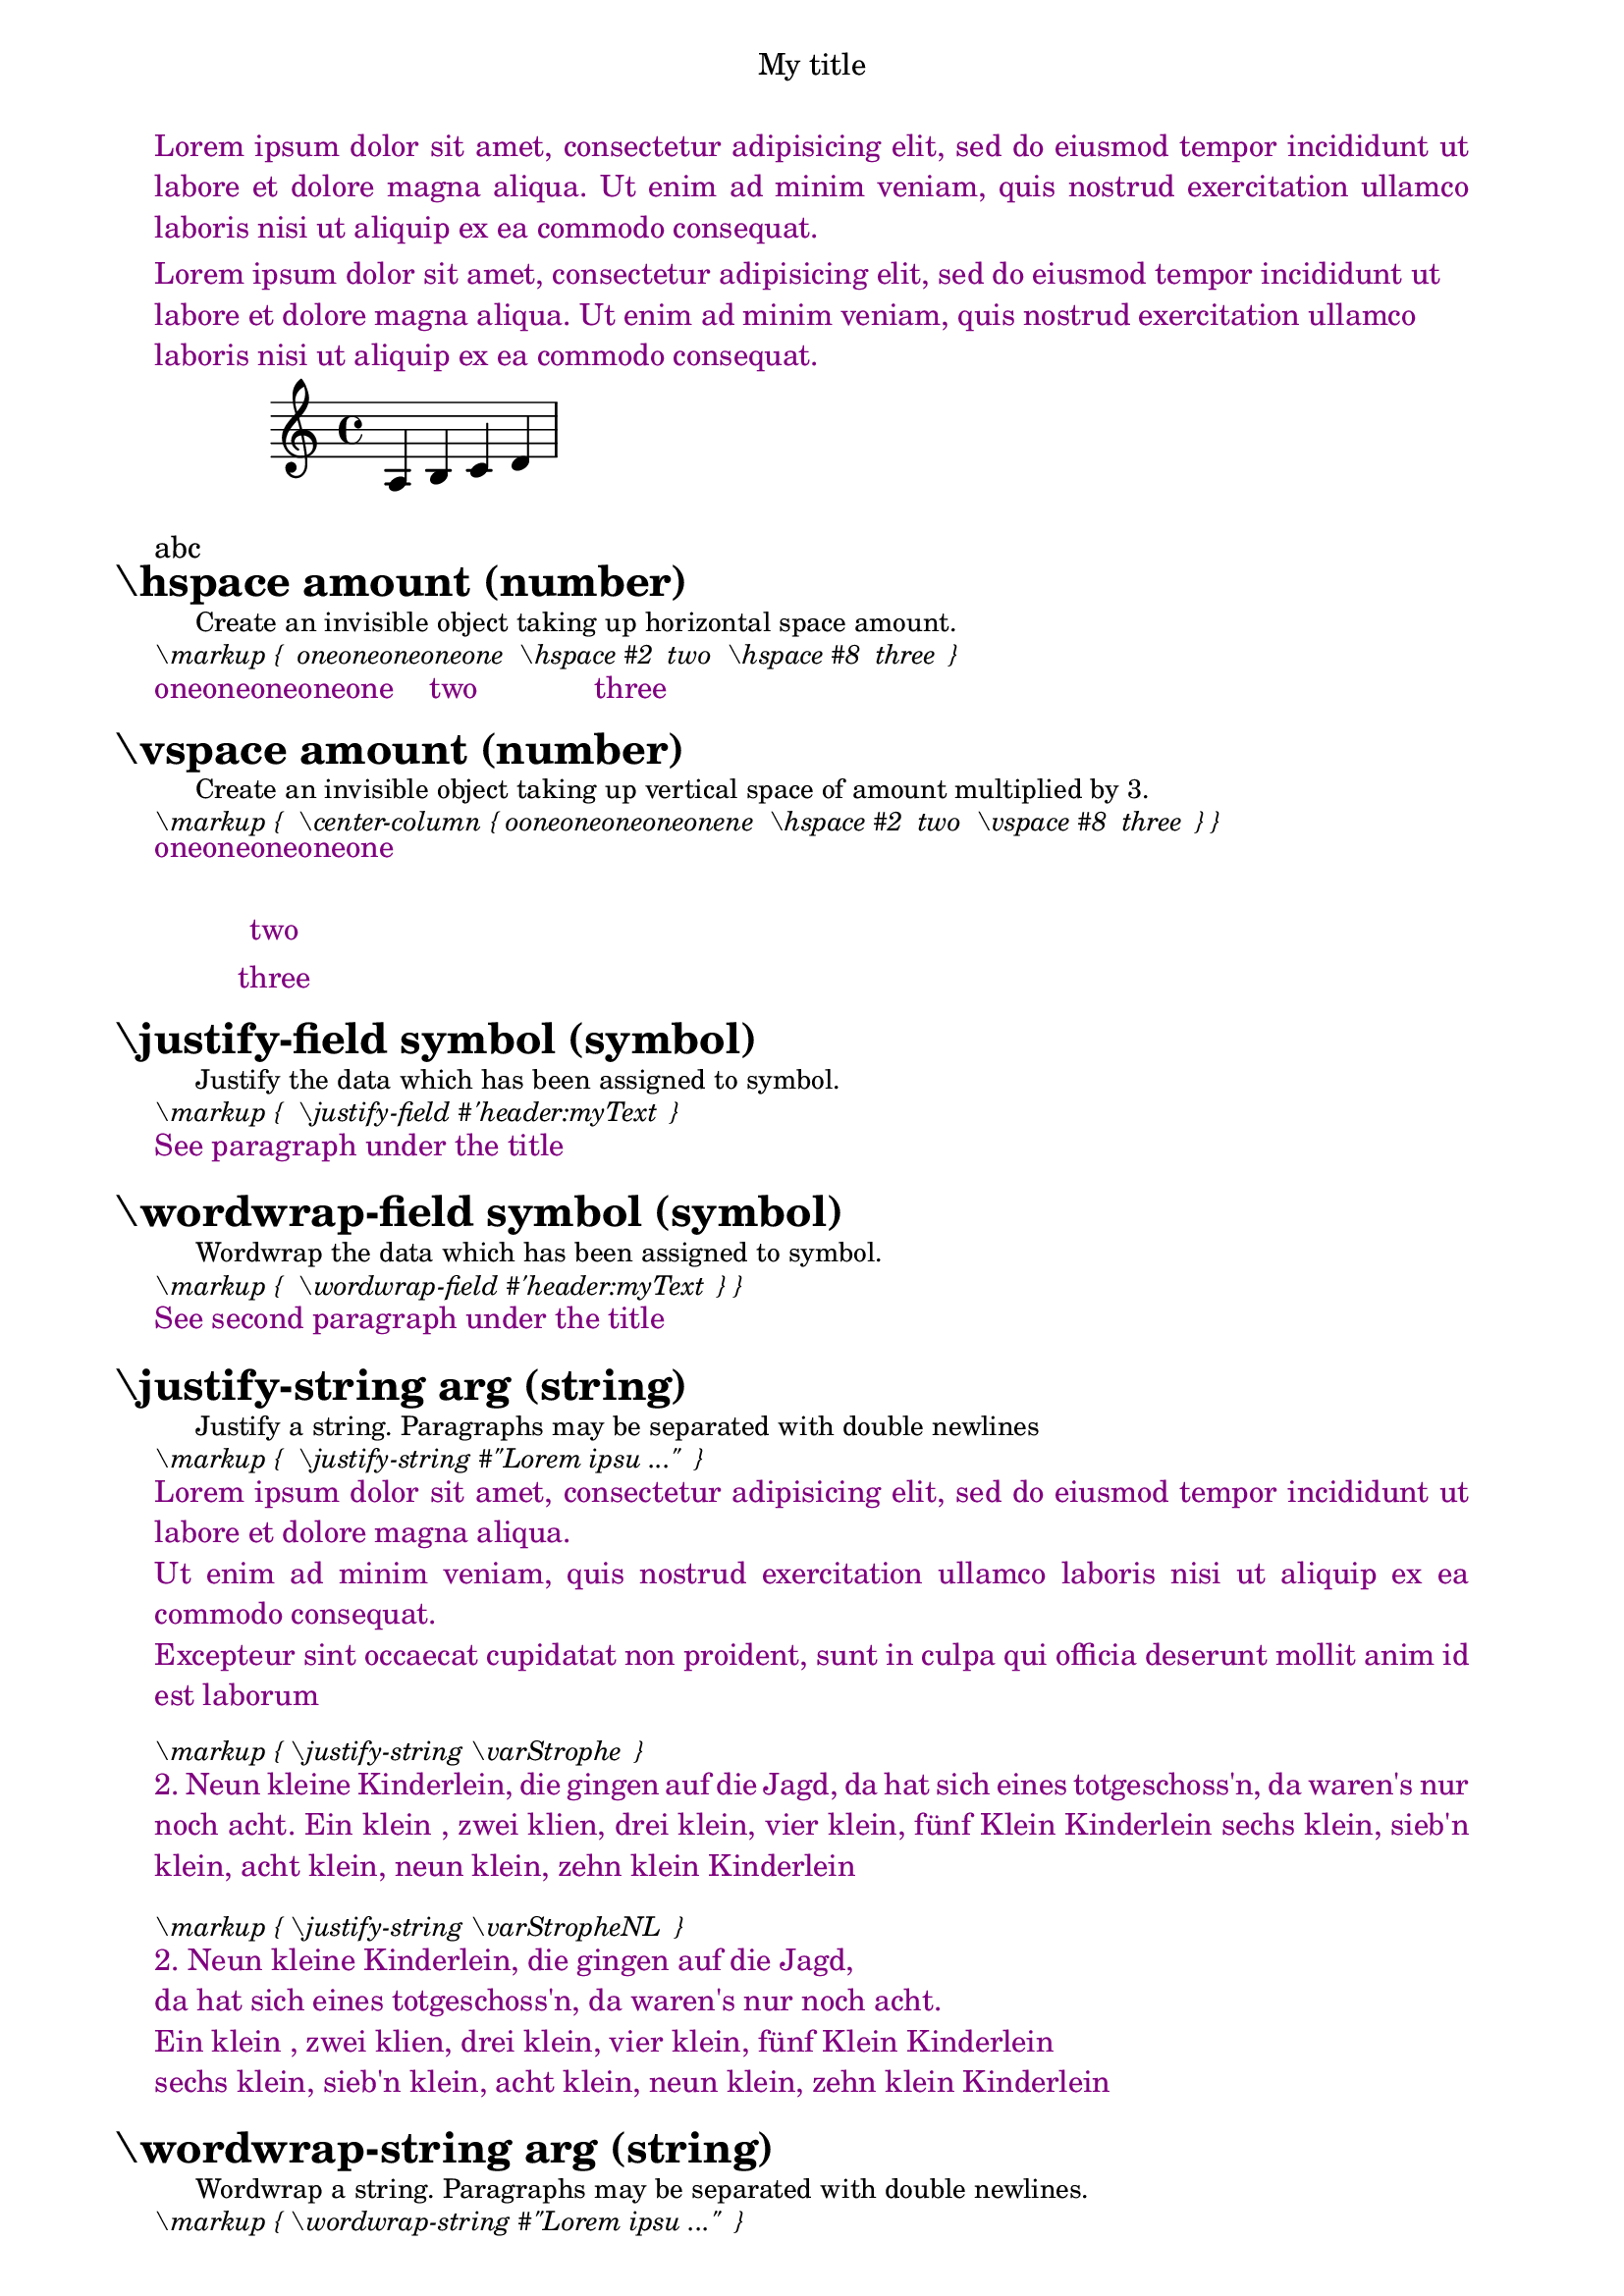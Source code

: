 \version "2.19.63"

soprano = { a b c' d' }
varTwentyTwo     = TwentyTwo
varTwentyTwo     = "TwentyTwo"
varTwentyTwo     = \markup TwentyTwo
varTwentyTwo     = \markup "TwentyTwo"
varMarkupArglist = \markup { Likabletheory Humphycangoroo Ovarallbook }
varStringsStrophe = \markup {
   "1. Zehn kleine Kinderlein, die schliefen in der Scheun, "
   "das eine ging im Heu verlorn, da waren's nur noch neun. "
   "Ein klein, zwei klien, drei klein, vier klein, fünf Klein Kinderlein"
   "sechs klein, sieb'n klein, acht klein, neun klein, zehn klein Kinderlein"
}

varStringStrophe = \markup {
    "2. Neun kleine Kinderlein, die gingen auf die Jagd,
    da hat sich eines totgeschoss'n, da waren's nur noch acht.
    Ein klein , zwei klien, drei klein, vier klein, fünf Klein Kinderlein
    sechs klein, sieb'n klein, acht klein, neun klein, zehn klein Kinderlein"
}

varStrophe = 
    "2. Neun kleine Kinderlein, die gingen auf die Jagd,
    da hat sich eines totgeschoss'n, da waren's nur noch acht.
    Ein klein , zwei klien, drei klein, vier klein, fünf Klein Kinderlein
    sechs klein, sieb'n klein, acht klein, neun klein, zehn klein Kinderlein"

varStropheNL = 
    "2. Neun kleine Kinderlein, die gingen auf die Jagd,\n
    da hat sich eines totgeschoss'n, da waren's nur noch acht.\n
    Ein klein , zwei klien, drei klein, vier klein, fünf Klein Kinderlein\n
    sechs klein, sieb'n klein, acht klein, neun klein, zehn klein Kinderlein"


\book {
   \header {
      title = "My title"
      myText = "Lorem ipsum dolor sit amet, consectetur adipisicing
                elit, sed do eiusmod tempor incididunt ut labore et dolore magna
                aliqua.  Ut enim ad minim veniam, quis nostrud exercitation ullamco
                laboris nisi ut aliquip ex ea commodo consequat."   
      myWext ="Lorem ipsum dolor sit amet, consectetur adipisicing
                elit, sed do eiusmod tempor incididunt ut labore et dolore magna
                aliqua.  Ut enim ad minim veniam, quis nostrud exercitation ullamco
                laboris nisi ut aliquip ex ea commodo consequat." 
   }
   \score {
      \new Staff {
         \new Voice \soprano
      }
      \layout {
      }
      \midi {
      }
   }
   \paper {
      left-margin = 20\mm
      right-margin = 20\mm
      bookTitleMarkup = \markup { \column {
                           \fill-line { \fromproperty #'header:title }
                           \null  \with-color #darkmagenta  \justify-field #'header:myText  
                           \null  \with-color #darkmagenta  \wordwrap-field #'header:myWext  
      } }      
   }


   \markup { \justify-string #"abc" }


%  \hspace %%%%%%%%%%%%%%%%%%%%%%%%%%%%%%%%%%%%%%%%%%%%%%%%%%%%%%%%%%%%%%%%%%%%%%%%%%%%%%%%%%%%%%%%%%%%%%%%%%%%%%%%%%%%
   \markup \fontsize #+3  \bold { \hspace#-3     "\hspace amount (number)" }
   \markup \fontsize #-1  { \hspace #3            Create an invisible object taking up horizontal space amount. }
   \markup \fontsize #-1 \italic {  \vspace #0.5 "\markup {  oneoneoneoneone  \hspace #2  two  \hspace #8  three  } " }
   \markup { \with-color #darkmagenta { oneoneoneoneone  \hspace #2  two  \hspace #8  three } } 
   \markup { \vspace #0.5 " " }


%  \vspace %%%%%%%%%%%%%%%%%%%%%%%%%%%%%%%%%%%%%%%%%%%%%%%%%%%%%%%%%%%%%%%%%%%%%%%%%%%%%%%%%%%%%%%%%%%%%%%%%%%%%%%%%%%%
   \markup \fontsize #+3  \bold { \hspace#-3     "\vspace amount (number)" }
   \markup \fontsize #-1  { \hspace #3            Create an invisible object taking up vertical space of amount multiplied by 3. }
   \markup \fontsize #-1 \italic {  \vspace #0.5 "\markup {  \center-column { ooneoneoneoneonene  \hspace #2  two  \vspace #8  three  } } " }
   \markup { \with-color #darkmagenta  \center-column { oneoneoneoneone  \hspace #1  two  \vspace #0.2  three  } }
   \markup { \vspace #0.5 " " }


%  \justify-field %%%%%%%%%%%%%%%%%%%%%%%%%%%%%%%%%%%%%%%%%%%%%%%%%%%%%%%%%%%%%%%%%%%%%%%%%%%%%%%%%%%%%%%%%%%%%%%%%%%%%%%%%%%%
   \markup \fontsize #+3  \bold { \hspace#-3     "\justify-field symbol (symbol)" }
   \markup \fontsize #-1  { \hspace #3            Justify the data which has been assigned to symbol. }
   \markup \fontsize #-1 \italic {  \vspace #0.5 "\markup {  \justify-field #'header:myText  } " }
   \markup { \with-color #darkmagenta { See paragraph under the title } }
   \markup { \vspace #0.5 " " }


%  \wordwrap-field %%%%%%%%%%%%%%%%%%%%%%%%%%%%%%%%%%%%%%%%%%%%%%%%%%%%%%%%%%%%%%%%%%%%%%%%%%%%%%%%%%%%%%%%%%%%%%%%%%%%%%%%%%%%
   \markup \fontsize #+3  \bold { \hspace#-3     "\wordwrap-field symbol (symbol)" }
   \markup \fontsize #-1  { \hspace #3            Wordwrap the data which has been assigned to symbol. }
   \markup \fontsize #-1 \italic {  \vspace #0.5 "\markup {  \wordwrap-field #'header:myText  } } " }
   \markup { \with-color #darkmagenta { See second paragraph under the title } }
   \markup { \vspace #0.5 " " }


%  \justify-string %%%%%%%%%%%%%%%%%%%%%%%%%%%%%%%%%%%%%%%%%%%%%%%%%%%%%%%%%%%%%%%%%%%%%%%%%%%%%%%%%%%%%%%%%%%%%%%%%%%%%%%%%%%%
   \markup \fontsize #+3  \bold { \hspace#-3     "\justify-string arg (string)" }
   \markup \fontsize #-1  { \hspace #3            Justify a string. Paragraphs may be separated with double newlines }
   \markup \fontsize #-1 \italic {  \vspace #0.5 "\markup {  \justify-string #\"Lorem ipsu ...\"  } " }
   \markup { \with-color #darkmagenta { \justify-string #"Lorem ipsum dolor sit amet, consectetur
      adipisicing elit, sed do eiusmod tempor incididunt ut labore
      et dolore magna aliqua.


      Ut enim ad minim veniam, quis nostrud exercitation ullamco
      laboris nisi ut aliquip ex ea commodo consequat.


      Excepteur sint occaecat cupidatat non proident, sunt in culpa
      qui officia deserunt mollit anim id est laborum" } }
   \markup { \vspace #0.5 " " }

   \markup \fontsize #-1 \italic {  \vspace #0.5 "\markup { \justify-string \varStrophe  } " }
   \markup { \with-color #darkmagenta { \justify-string \varStrophe } }
   \markup { \vspace #0.5 " " }

   \markup \fontsize #-1 \italic {  \vspace #0.5 "\markup { \justify-string \varStropheNL  } " }
   \markup { \with-color #darkmagenta { \justify-string \varStropheNL } }
   \markup { \vspace #0.5 " " }


%  \wordwrap-string %%%%%%%%%%%%%%%%%%%%%%%%%%%%%%%%%%%%%%%%%%%%%%%%%%%%%%%%%%%%%%%%%%%%%%%%%%%%%%%%%%%%%%%%%%%%%%%%%%%%%%%%%%%%
   \markup \fontsize #+3  \bold { \hspace#-3      "\wordwrap-string arg (string)" }
   \markup \fontsize #-1  { \hspace #3             Wordwrap a string. Paragraphs may be separated with double newlines. }
   \markup \fontsize #-1 \italic {  \vspace #0.5 "\markup { \wordwrap-string #\"Lorem ipsu ...\"  } " }
   \markup { \with-color #darkmagenta { \wordwrap-string #"Lorem ipsum dolor sit amet, consectetur
      adipisicing elit, sed do eiusmod tempor incididunt ut labore
      et dolore magna aliqua.


      Ut enim ad minim veniam, quis nostrud exercitation ullamco
      laboris nisi ut aliquip ex ea commodo consequat.


      Excepteur sint occaecat cupidatat non proident, sunt in culpa
      qui officia deserunt mollit anim id est laborum" } }
   \markup { \vspace #0.5 " " }

   \markup \fontsize #-1 \italic {  \vspace #0.5 "\markup { \wordwrap-string \varStrophe  } " }
   \markup { \with-color #darkmagenta { \wordwrap-string \varStrophe } }
   \markup { \vspace #0.5 " " }

   \markup \fontsize #-1 \italic {  \vspace #0.5 "\markup { \wordwrap-string \varStropheNL  } " }
   \markup { \with-color #darkmagenta { \wordwrap-string \varStropheNL } }
   \markup { \vspace #0.5 " " }







%  \center-align %%%%%%%%%%%%%%%%%%%%%%%%%%%%%%%%%%%%%%%%%%%%%%%%%%%%%%%%%%%%%%%%%%%%%%%%%%%%%%%%%%%%%%%%%%%%%%%%%%%%%%%%%%%%
   \markup \fontsize #+3  \bold { \hspace#-3      "\center-align arg (markup)" }
   \markup \fontsize #-1  { \hspace #3             Align arg to its X center. }


%  \combine %%%%%%%%%%%%%%%%%%%%%%%%%%%%%%%%%%%%%%%%%%%%%%%%%%%%%%%%%%%%%%%%%%%%%%%%%%%%%%%%%%%%%%%%%%%%%%%%%%%%%%%%%%%%
   \markup \fontsize #+3  \bold { \hspace#-3      "\combine arg1 (markup) arg2 (markup)" }
   \markup \fontsize #-1  { \hspace #3             Print two markups on top of each other. }


%  \fill-with-pattern %%%%%%%%%%%%%%%%%%%%%%%%%%%%%%%%%%%%%%%%%%%%%%%%%%%%%%%%%%%%%%%%%%%%%%%%%%%%%%%%%%%%%%%%%%%%%%%%%%%%%%%%%%%%
   \markup \fontsize #+3  \bold { \hspace#-3      "\fill-with-pattern space (number) dir (direction) pattern (markup) left (markup) right (markup)" }
   \markup \fontsize #-1  { \hspace #3             Put left and right in a horizontal line of width line-width with a line of markups pattern in between. Patterns are spaced apart by space. Patterns are aligned to the dir markup. }


%  \general-align %%%%%%%%%%%%%%%%%%%%%%%%%%%%%%%%%%%%%%%%%%%%%%%%%%%%%%%%%%%%%%%%%%%%%%%%%%%%%%%%%%%%%%%%%%%%%%%%%%%%%%%%%%%%
   \markup \fontsize #+3  \bold { \hspace#-3      "\general-align axis (integer) dir (number) arg (markup)" }
   \markup \fontsize #-1  { \hspace #3             Align arg in axis direction to the dir side. }


%  \halign %%%%%%%%%%%%%%%%%%%%%%%%%%%%%%%%%%%%%%%%%%%%%%%%%%%%%%%%%%%%%%%%%%%%%%%%%%%%%%%%%%%%%%%%%%%%%%%%%%%%%%%%%%%%
   \markup \fontsize #+3  \bold { \hspace#-3      "\halign dir (number) arg (markup)" }
   \markup \fontsize #-1  { \hspace #3             Set horizontal alignment. If dir is -1, then it is left-aligned, while +1 is right. Values in between interpolate alignment accordingly. }


%  \hcenter-in %%%%%%%%%%%%%%%%%%%%%%%%%%%%%%%%%%%%%%%%%%%%%%%%%%%%%%%%%%%%%%%%%%%%%%%%%%%%%%%%%%%%%%%%%%%%%%%%%%%%%%%%%%%%
   \markup \fontsize #+3  \bold { \hspace#-3      "\hcenter-in length (number) arg (markup)" }
   \markup \fontsize #-1  { \hspace #3             Center arg horizontally within a box of extending length/2 to the left and right. }


%  \left-align %%%%%%%%%%%%%%%%%%%%%%%%%%%%%%%%%%%%%%%%%%%%%%%%%%%%%%%%%%%%%%%%%%%%%%%%%%%%%%%%%%%%%%%%%%%%%%%%%%%%%%%%%%%%
   \markup \fontsize #+3  \bold { \hspace#-3      "\left-align arg (markup)" }
   \markup \fontsize #-1  { \hspace #3             Align arg on its left edge. }


%  \lower %%%%%%%%%%%%%%%%%%%%%%%%%%%%%%%%%%%%%%%%%%%%%%%%%%%%%%%%%%%%%%%%%%%%%%%%%%%%%%%%%%%%%%%%%%%%%%%%%%%%%%%%%%%%
   \markup \fontsize #+3  \bold { \hspace#-3      "\lower amount (number) arg (markup)" }
   \markup \fontsize #-1  { \hspace #3             "Lower arg by the distance amount. A negative amount indicates raising; see also \\raise." }


%  \pad-around %%%%%%%%%%%%%%%%%%%%%%%%%%%%%%%%%%%%%%%%%%%%%%%%%%%%%%%%%%%%%%%%%%%%%%%%%%%%%%%%%%%%%%%%%%%%%%%%%%%%%%%%%%%%
   \markup \fontsize #+3  \bold { \hspace#-3      "\pad-around amount (number) arg (markup)" }
   \markup \fontsize #-1  { \hspace #3             Add padding amount all around arg. }


%  \pad-markup %%%%%%%%%%%%%%%%%%%%%%%%%%%%%%%%%%%%%%%%%%%%%%%%%%%%%%%%%%%%%%%%%%%%%%%%%%%%%%%%%%%%%%%%%%%%%%%%%%%%%%%%%%%%
   \markup \fontsize #+3  \bold { \hspace#-3      "\pad-markup amount (number) arg (markup)" }
   \markup \fontsize #-1  { \hspace #3             Add space around a markup object. Identical to pad-around. }


%  \pad-to-box %%%%%%%%%%%%%%%%%%%%%%%%%%%%%%%%%%%%%%%%%%%%%%%%%%%%%%%%%%%%%%%%%%%%%%%%%%%%%%%%%%%%%%%%%%%%%%%%%%%%%%%%%%%%
   \markup \fontsize #+3  \bold { \hspace#-3      "\pad-to-box x-ext (pair of numbers) y-ext (pair of numbers) arg (markup)" }
   \markup \fontsize #-1  { \hspace #3             Make arg take at least x-ext, y-ext space. }


%  \pad-x %%%%%%%%%%%%%%%%%%%%%%%%%%%%%%%%%%%%%%%%%%%%%%%%%%%%%%%%%%%%%%%%%%%%%%%%%%%%%%%%%%%%%%%%%%%%%%%%%%%%%%%%%%%%
   \markup \fontsize #+3  \bold { \hspace#-3      "\pad-x amount (number) arg (markup)" }
   \markup \fontsize #-1  { \hspace #3             Add padding amount around arg in the X direction. }


%  \put-adjacent %%%%%%%%%%%%%%%%%%%%%%%%%%%%%%%%%%%%%%%%%%%%%%%%%%%%%%%%%%%%%%%%%%%%%%%%%%%%%%%%%%%%%%%%%%%%%%%%%%%%%%%%%%%%
   \markup \fontsize #+3  \bold { \hspace#-3      "\put-adjacent axis (integer) dir (direction) arg1 (markup) arg2 (markup)" }
   \markup \fontsize #-1  { \hspace #3             Put arg2 next to arg1, without moving arg1. }


%  \raise %%%%%%%%%%%%%%%%%%%%%%%%%%%%%%%%%%%%%%%%%%%%%%%%%%%%%%%%%%%%%%%%%%%%%%%%%%%%%%%%%%%%%%%%%%%%%%%%%%%%%%%%%%%%
   \markup \fontsize #+3  \bold { \hspace#-3      "\raise amount (number) arg (markup)" }
   \markup \fontsize #-1  { \hspace #3             "Raise arg by the distance amount. A negative amount indicates lowering, see also \lower." }


%  \right-align %%%%%%%%%%%%%%%%%%%%%%%%%%%%%%%%%%%%%%%%%%%%%%%%%%%%%%%%%%%%%%%%%%%%%%%%%%%%%%%%%%%%%%%%%%%%%%%%%%%%%%%%%%%%
   \markup \fontsize #+3  \bold { \hspace#-3      "\right-align arg (markup)" }
   \markup \fontsize #-1  { \hspace #3             Align arg on its right edge. }


%  \rotate %%%%%%%%%%%%%%%%%%%%%%%%%%%%%%%%%%%%%%%%%%%%%%%%%%%%%%%%%%%%%%%%%%%%%%%%%%%%%%%%%%%%%%%%%%%%%%%%%%%%%%%%%%%%
   \markup \fontsize #+3  \bold { \hspace#-3      "\rotate ang (number) arg (markup)" }
   \markup \fontsize #-1  { \hspace #3             Rotate object with ang degrees around its center. }


%  \translate %%%%%%%%%%%%%%%%%%%%%%%%%%%%%%%%%%%%%%%%%%%%%%%%%%%%%%%%%%%%%%%%%%%%%%%%%%%%%%%%%%%%%%%%%%%%%%%%%%%%%%%%%%%%
   \markup \fontsize #+3  \bold { \hspace#-3      "\\translate offset (pair of numbers) arg (markup)" }
   \markup \fontsize #-1  { \hspace #3             Translate arg relative to its surroundings. offset is a pair of numbers representing the displacement in the X and Y axis. }


%  \translate-scaled %%%%%%%%%%%%%%%%%%%%%%%%%%%%%%%%%%%%%%%%%%%%%%%%%%%%%%%%%%%%%%%%%%%%%%%%%%%%%%%%%%%%%%%%%%%%%%%%%%%%%%%%%%%%
   \markup \fontsize #+3  \bold { \hspace#-3      "\\translate-scaled offset (pair of numbers) arg (markup)" }
   \markup \fontsize #-1  { \hspace #3             Translate arg by offset, scaling the offset by the font-size. }


%  \vcenter %%%%%%%%%%%%%%%%%%%%%%%%%%%%%%%%%%%%%%%%%%%%%%%%%%%%%%%%%%%%%%%%%%%%%%%%%%%%%%%%%%%%%%%%%%%%%%%%%%%%%%%%%%%%
   \markup \fontsize #+3  \bold { \hspace#-3      "\vcenter arg (markup)" }
   \markup \fontsize #-1  { \hspace #3             Align arg to its Y center. }







%  \center-column %%%%%%%%%%%%%%%%%%%%%%%%%%%%%%%%%%%%%%%%%%%%%%%%%%%%%%%%%%%%%%%%%%%%%%%%%%%%%%%%%%%%%%%%%%%%%%%%%%%%%%%%%%%%
   \markup \fontsize #+3  \bold { \hspace#-3      "\center-column args (markup list)" }
   \markup \fontsize #-1  { \hspace #3             Put args in a centered column. }


%  \column %%%%%%%%%%%%%%%%%%%%%%%%%%%%%%%%%%%%%%%%%%%%%%%%%%%%%%%%%%%%%%%%%%%%%%%%%%%%%%%%%%%%%%%%%%%%%%%%%%%%%%%%%%%%
   \markup \fontsize #+3  \bold { \hspace#-3      "\column args (markup list)" }
   \markup \fontsize #-1  { \hspace #3             Stack the markups in args vertically. The property baseline-skip determines the space between markups in args. }


%  \concat %%%%%%%%%%%%%%%%%%%%%%%%%%%%%%%%%%%%%%%%%%%%%%%%%%%%%%%%%%%%%%%%%%%%%%%%%%%%%%%%%%%%%%%%%%%%%%%%%%%%%%%%%%%%
   \markup \fontsize #+3  \bold { \hspace#-3      "\concat args (markup list)" }
   \markup \fontsize #-1  { \hspace #3             Concatenate args in a horizontal line, without spaces in between. Strings and simple markups are concatenated on the input level, allowing ligatures. For example, \concat { "f" \simple #"i" } is equivalent to "fi". }


%  \dir-column %%%%%%%%%%%%%%%%%%%%%%%%%%%%%%%%%%%%%%%%%%%%%%%%%%%%%%%%%%%%%%%%%%%%%%%%%%%%%%%%%%%%%%%%%%%%%%%%%%%%%%%%%%%%
   \markup \fontsize #+3  \bold { \hspace#-3      "\dir-column args (markup list)" }
   \markup \fontsize #-1  { \hspace #3             Make a column of args, going up or down, depending on the setting of the direction layout property. }


%  \fill-line %%%%%%%%%%%%%%%%%%%%%%%%%%%%%%%%%%%%%%%%%%%%%%%%%%%%%%%%%%%%%%%%%%%%%%%%%%%%%%%%%%%%%%%%%%%%%%%%%%%%%%%%%%%%
   \markup \fontsize #+3  \bold { \hspace#-3      "\fill-line args (markup list)" }
   \markup \fontsize #-1  { \hspace #3             Put markups in a horizontal line of width line-width. The markups are spaced or flushed to fill the entire line. If there are no arguments, return an empty stencil. }


%  \justify %%%%%%%%%%%%%%%%%%%%%%%%%%%%%%%%%%%%%%%%%%%%%%%%%%%%%%%%%%%%%%%%%%%%%%%%%%%%%%%%%%%%%%%%%%%%%%%%%%%%%%%%%%%%
   \markup \fontsize #+3  \bold { \hspace#-3      "\justify args (markup list)" }
   \markup \fontsize #-1  { \hspace #3             "Like \wordwrap, but with lines stretched to justify the margins. Use \override #'(line-width . X) to set the line width; X is the number of staff spaces." }


%  \left-column %%%%%%%%%%%%%%%%%%%%%%%%%%%%%%%%%%%%%%%%%%%%%%%%%%%%%%%%%%%%%%%%%%%%%%%%%%%%%%%%%%%%%%%%%%%%%%%%%%%%%%%%%%%%
   \markup \fontsize #+3  \bold { \hspace#-3      "\left-column args (markup list)" }
   \markup \fontsize #-1  { \hspace #3             Put args in a left-aligned column.  }


%  \line %%%%%%%%%%%%%%%%%%%%%%%%%%%%%%%%%%%%%%%%%%%%%%%%%%%%%%%%%%%%%%%%%%%%%%%%%%%%%%%%%%%%%%%%%%%%%%%%%%%%%%%%%%%%
   \markup \fontsize #+3  \bold { \hspace#-3      "\line args (markup list)" }
   \markup \fontsize #-1  { \hspace #3             Put args in a horizontal line. The property word-space determines the space between markups in args.  }


%  \right-column %%%%%%%%%%%%%%%%%%%%%%%%%%%%%%%%%%%%%%%%%%%%%%%%%%%%%%%%%%%%%%%%%%%%%%%%%%%%%%%%%%%%%%%%%%%%%%%%%%%%%%%%%%%%
   \markup \fontsize #+3  \bold { \hspace#-3      "\right-column args (markup list)" }
   \markup \fontsize #-1  { \hspace #3             Put args in a right-aligned column. }


%  \wordwrap %%%%%%%%%%%%%%%%%%%%%%%%%%%%%%%%%%%%%%%%%%%%%%%%%%%%%%%%%%%%%%%%%%%%%%%%%%%%%%%%%%%%%%%%%%%%%%%%%%%%%%%%%%%%
   \markup \fontsize #+3  \bold { \hspace#-3      "\wordwrap args (markup list)" }
   \markup \fontsize #-1  { \hspace #3             Simple wordwrap. Use \override #'(line-width . X) to set the line width, where X is the number of staff spaces.  }











%{
  
%  \center-align %%%%%%%%%%%%%%%%%%%%%%%%%%%%%%%%%%%%%%%%%%%%%%%%%%%%%%%%%%%%%%%%%%%%%%%%%%%%%%%%%%%%%%%%%%%%%%%%%%%%%%%%%%%%
   \markup \fontsize #+3  \bold { \hspace#-3      "\center-align arg (markup)" }
   \markup \fontsize #-1 \italic {  \vspace #0.5 "\markup { \column { one \center-align  \varTwentyTwo three  } } "}
   \markup { \hspace #5 \with-color #darkmagenta  { \column { one \center-align \varTwentyTwo three } }  }
   \markup { \vspace #0.5 " " }
              
   \markup \fontsize #-1 \italic {  \vspace #0.2 "\markup { \center-align { one \varMarkupArglist three } }" } 
   \markup { \with-color #darkmagenta \center-align { one \varMarkupArglist three } }
   \markup { \vspace #0.5 " " }

   \markup \fontsize #-1 \italic {  \vspace #0.2 "\markup { \center-align { \varStringsStrophe } }" } 
   \markup { \with-color #darkmagenta \center-align { \varStringsStrophe } }
   \markup { \vspace #0.5 " " }

   \markup \fontsize #-1 \italic {  \vspace #0.2 "\markup { \center-align { \varStringStrophe } }" } 
   \markup { \with-color #darkmagenta \center-align { \varStringStrophe } }
   \markup { \vspace #0.5 " " }


%  \halign %%%%%%%%%%%%%%%%%%%%%%%%%%%%%%%%%%%%%%%%%%%%%%%%%%%%%%%%%%%%%%%%%%%%%%%%%%%%%%%%%%%%%%%%%%%%%%%%%%%%%%%%%%%%
   \markup \fontsize #+3  \bold { \vspace #2 \hspace#-3      "\halign dir (number) arg (markup)" }
   \markup \fontsize #-1 \italic {  \vspace #0.5 "\markup { \with-color #darkmagenta \halign #LEFT \varTwentyTwo   } " }
   \markup { \with-color #darkmagenta \halign #LEFT \varTwentyTwo  } 
   \markup { \vspace #0.5 " " }

   \markup \fontsize #-1 \italic {  \vspace #0.5 "\markup { \with-color #darkmagenta \halign #LEFT { one \varMarkupArglist three }    } "}
   \markup {  \with-color #darkmagenta \halign #LEFT { one \varMarkupArglist three } }
   \markup { \vspace #0.5 " " }

   \markup \fontsize #-1 \italic {  \vspace #0.5 "\markup { \with-color #darkmagenta \halign #LEFT { one \varStringsStrophe three }    } "}
   \markup {  \with-color #darkmagenta \halign #LEFT  { one \varStringsStrophe three } }
   \markup { \vspace #0.5 " " }

   \markup \fontsize #-1 \italic {  \vspace #0.5 "\markup { \with-color #darkmagenta \halign #LEFT { one \varStringStrophe three }    } "}
   \markup {  \with-color #darkmagenta \halign #LEFT { one \varStringStrophe three } }
   \markup { \vspace #0.5 " " }



%  \general-align %%%%%%%%%%%%%%%%%%%%%%%%%%%%%%%%%%%%%%%%%%%%%%%%%%%%%%%%%%%%%%%%%%%%%%%%%%%%%%%%%%%%%%%%%%%%%%%%%%%%%%%%%%%%
   \markup \fontsize #+3  \bold { \vspace #2 \hspace#-3      "\general-align axis (integer) dir (number) arg (markup)" }
   \markup \fontsize #-1 \italic {  \vspace #0.5 "\markup { \with-color #darkmagenta \general-align #Y #DOWN \varTwentyTwo  } "}
   \markup { \with-color #darkmagenta \general-align #Y #DOWN \varTwentyTwo   } 
   \markup { \vspace #0.5 " " }

   \markup \fontsize #-1 \italic {  \vspace #0.5 "\markup { \with-color #darkmagenta \general-align #X #RIGHT \"abcd\"   } "}
   \markup {  \with-color #darkmagenta \general-align #X #RIGHT  "abcd" }
   \markup { \vspace #0.5 " " }

   \markup \fontsize #-1 \italic {  \vspace #0.5 "\markup { \with-color #darkmagenta \general-align #X #LEFT \varStringsStrophe   } "}
   \markup {  \with-color #darkmagenta \general-align #X #LEFT \varStringsStrophe }
   \markup { \vspace #0.5 " " }

   \markup \fontsize #-1 \italic {  \vspace #0.5 "\markup { \with-color #darkmagenta \general-align #X #RIGHT \varStringStrophe  } "}
   \markup {  \with-color #darkmagenta \general-align #X #RIGHT \varStringStrophe }
   \markup { \vspace #0.5 " " }


%  \combine %%%%%%%%%%%%%%%%%%%%%%%%%%%%%%%%%%%%%%%%%%%%%%%%%%%%%%%%%%%%%%%%%%%%%%%%%%%%%%%%%%%%%%%%%%%%%%%%%%%%%%%%%%%%
   \markup \fontsize #+3  \bold { \vspace #2 \hspace#-3      "\combine arg1 (markup) arg2 (markup)" }
   \markup \fontsize #-1  { \hspace #3             cannot take a list of markups enclosed in curly braces as an argument }
   \markup \fontsize #-1 \italic {  \vspace #0.5 "\markup { \fontsize #+10 \combine \".\" \"-\" }"}
   \markup { \with-color #darkmagenta \fontsize #+10 \combine "." "-" }


%  \center-column %%%%%%%%%%%%%%%%%%%%%%%%%%%%%%%%%%%%%%%%%%%%%%%%%%%%%%%%%%%%%%%%%%%%%%%%%%%%%%%%%%%%%%%%%%%%%%%%%%%%%%%%%%%%
   \markup \fontsize #+3  \bold { \vspace #2 \hspace#-3      " \center-column args (markup list)" }
   \markup \fontsize #-1 \italic {  \vspace #0.5 "\markup {  \center-column { one  \varTwentyTwo \"three\" } }" } 
   \markup {  \with-color #darkmagenta  \center-column { one  \varTwentyTwo "three" } } 
   \markup { \vspace #0.5 " " }
   
   \markup \fontsize #-1 \italic {  \vspace #0.2 "\markup { \center-column { \varMarkupArglist } }" } 
   \markup { \with-color #darkmagenta \center-column { one \varMarkupArglist three } }
   \markup { \vspace #0.5 " " }

   \markup \fontsize #-1 \italic {  \vspace #0.2 "\markup { \center-column { \varStringsStrophe } }" } 
   \markup { \with-color #darkmagenta \center-column { one \varStringsStrophe three } }
   \markup { \vspace #0.5 " " }

   \markup \fontsize #-1 \italic {  \vspace #0.2 "\markup { \center-column { \varStringStrophe } }" } 
   \markup { \with-color #darkmagenta \center-column { one \varStringStrophe three } }
   \markup { \vspace #0.5 " " }


%  \fill-with-pattern %%%%%%%%%%%%%%%%%%%%%%%%%%%%%%%%%%%%%%%%%%%%%%%%%%%%%%%%%%%%%%%%%%%%%%%%%%%%%%%%%%%%%%%%%%%%%%%%%%%%%%%%%%%%
   \markup \fontsize #+3  \bold { \vspace #2 \hspace#-3      "\fill-with-pattern space (number) dir (direction) pattern (markup) left (markup) right (markup)" }
   \markup \fontsize #-1  { \hspace #3             crashes when left and right string length together  exceed line length }
   \markup \fontsize #-1 \italic {  \vspace #0.5 "\markup { \with-color #darkmagenta \fill-with-pattern #0 #RIGHT - left right   } "}
   \markup { \with-color #darkmagenta \fill-with-pattern #0 #RIGHT - left right     } 
   \markup { \vspace #0.5 " " }

   \markup \fontsize #-1 \italic {  \vspace #0.5 "\markup { \with-color #darkmagenta \fill-with-pattern #0 #RIGHT - \varMarkupArglist \varTwentyTwo    } "}
   \markup {  \with-color #darkmagenta \fill-with-pattern #0 #RIGHT - \varMarkupArglist \varTwentyTwo } 
   \markup { \vspace #0.5 " " }


%  \column %%%%%%%%%%%%%%%%%%%%%%%%%%%%%%%%%%%%%%%%%%%%%%%%%%%%%%%%%%%%%%%%%%%%%%%%%%%%%%%%%%%%%%%%%%%%%%%%%%%%%%%%%%%%
   \markup \fontsize #+3  \bold { \vspace #2 \hspace#-3      " \column args (markup list)" }
   \markup \fontsize #-1 \italic {  \vspace #0.5 "\markup {  \column { one  \varTwentyTwo \"three\" } }" } 
   \markup {  \with-color #darkmagenta \column { one  \varTwentyTwo "three" } } 
   \markup { \vspace #0.5 " " }
   
   \markup \fontsize #-1 \italic {  \vspace #0.2 "\markup { \column { \varMarkupArglist } }" } 
   \markup { \with-color #darkmagenta \column { one \varMarkupArglist three } }
   \markup { \vspace #0.5 " " }

   \markup \fontsize #-1 \italic {  \vspace #0.2 "\markup { \column { \varStringsStrophe } }" } 
   \markup { \with-color #darkmagenta \column { one \varStringsStrophe three } }
   \markup { \vspace #0.5 " " }

   \markup \fontsize #-1 \italic {  \vspace #0.2 "\markup { \column { \varStringStrophe } }" } 
   \markup { \with-color #darkmagenta \column { one \varStringStrophe three } }
   \markup { \vspace #0.5 " " }


%  \concat %%%%%%%%%%%%%%%%%%%%%%%%%%%%%%%%%%%%%%%%%%%%%%%%%%%%%%%%%%%%%%%%%%%%%%%%%%%%%%%%%%%%%%%%%%%%%%%%%%%%%%%%%%%%
   \markup \fontsize #+3  \bold { \vspace #2 \hspace#-3      "\concat args (markup list)" }
   \markup \fontsize #-1 \italic {  \vspace #0.5 "\markup {  \column { one  Big \"Catastrophe\" } }" } 
   \markup {  \with-color #darkmagenta \concat { one Big "Catastrophe"  } }   
   \markup { \vspace #0.5 " " }

   \markup \fontsize #-1 \italic {  \vspace #0.5 "\markup {  \concat { one \varTwentyTwo three } }"}
   \markup {  \with-color #darkmagenta \concat { one \varTwentyTwo three } }
   \markup { \vspace #0.5 " " }

   \markup \fontsize #-1 \italic {  \vspace #0.5 "\markup {  \concat { one \varMarkupArglist three } }"}
   \markup {  \with-color #darkmagenta \concat { one \varMarkupArglist three } }
   \markup { \vspace #0.5 " " }
  
   \markup \fontsize #-1 \italic {  \vspace #0.5 "\markup {  \concat { one \varStringsStrophe three } }"}
   \markup {  \with-color #darkmagenta \concat { one \varStringsStrophe three } }
   \markup { \vspace #0.5 " " }
  
   \markup \fontsize #-1 \italic {  \vspace #0.5 "\markup {  \concat { one \varStringStrophe three } }"}
   \markup {  \with-color #darkmagenta \concat { one \varStringStrophe three } }
   \markup { \vspace #0.5 " " }
  

%  \dir-column %%%%%%%%%%%%%%%%%%%%%%%%%%%%%%%%%%%%%%%%%%%%%%%%%%%%%%%%%%%%%%%%%%%%%%%%%%%%%%%%%%%%%%%%%%%%%%%%%%%%%%%%%%%%
   \markup \fontsize #+3  \bold { \vspace #2 \hspace#-3      "\dir-column args (markup list)" }
   \markup \fontsize #-1 \italic {  \vspace #0.5 "\markup { \with-color #darkmagenta \override #`(direction . ,UP) \dir-column { one \varTwentyTwo three }    } "}
   \markup { \with-color #darkmagenta \override #`(direction . ,UP) \dir-column { one \varTwentyTwo three }    } 
   \markup { \vspace #0.5 " " }

   \markup \fontsize #-1 \italic {  \vspace #0.5 "\markup { \with-color #darkmagenta \dir-column { one \varMarkupArglist three }    } "}
   \markup {  \with-color #darkmagenta \dir-column { one \varMarkupArglist three } }
   \markup { \vspace #0.5 " " }

   \markup \fontsize #-1 \italic {  \vspace #0.5 "\markup { \with-color #darkmagenta \dir-column { one \varStringsStrophe three }    } "}
   \markup {  \with-color #darkmagenta \dir-column { one \varStringsStrophe three } }
   \markup { \vspace #0.5 " " }

   \markup \fontsize #-1 \italic {  \vspace #0.5 "\markup { \with-color #darkmagenta \dir-column { one \varStringStrophe three }    } "}
   \markup {  \with-color #darkmagenta \dir-column { one \varStringStrophe three } }
   \markup { \vspace #0.5 " " }


%  \fill-line %%%%%%%%%%%%%%%%%%%%%%%%%%%%%%%%%%%%%%%%%%%%%%%%%%%%%%%%%%%%%%%%%%%%%%%%%%%%%%%%%%%%%%%%%%%%%%%%%%%%%%%%%%%%
   \markup \fontsize #+3  \bold { \vspace #2 \hspace#-3      "\fill-line args (markup list)" }
   \markup \fontsize #-1 \italic {  \vspace #0.5 "\markup { \with-color #darkmagenta \fill-line { one \varTwentyTwo three }    } "}
   \markup { \with-color #darkmagenta  \fill-line { one \varTwentyTwo three }    } 
   \markup { \vspace #0.5 " " }

   \markup \fontsize #-1 \italic {  \vspace #0.5 "\markup { \with-color #darkmagenta \fill-line { one \varMarkupArglist three }    } "}
   \markup {  \with-color #darkmagenta \fill-line { one \varMarkupArglist three } }
   \markup { \vspace #0.5 " " }

   \markup \fontsize #-1 \italic {  \vspace #0.5 "\markup { \with-color #darkmagenta \fill-line { one \varStringsStrophe three }    } "}
   \markup {  \with-color #darkmagenta \fill-line { one \varStringsStrophe three } }
   \markup { \vspace #0.5 " " }

   \markup \fontsize #-1 \italic {  \vspace #0.5 "\markup { \with-color #darkmagenta \fill-line { one \varStringStrophe three }    } "}
   \markup {  \with-color #darkmagenta \fill-line { one \varStringStrophe three } }
   \markup { \vspace #0.5 " " }


   
   
   
   
   
   
   \markup \fontsize #+3  \bold { \vspace #2 \hspace#-3      "Kommando" }
   \markup \fontsize #-1 \italic {  \vspace #0.5 "\markup { \with-color #darkmagenta { one \varTwentyTwo three }    } "}
   \markup { \with-color #darkmagenta { one \varTwentyTwo three }    } 
   \markup { \vspace #0.5 " " }

   \markup \fontsize #-1 \italic {  \vspace #0.5 "\markup { \with-color #darkmagenta { one \varMarkupArglist three }    } "}
   \markup {  \with-color #darkmagenta { one \varMarkupArglist three } }
   \markup { \vspace #0.5 " " }

   \markup \fontsize #-1 \italic {  \vspace #0.5 "\markup { \with-color #darkmagenta { one \varStringsStrophe three }    } "}
   \markup {  \with-color #darkmagenta { one \varStringsStrophe three } }
   \markup { \vspace #0.5 " " }

   \markup \fontsize #-1 \italic {  \vspace #0.5 "\markup { \with-color #darkmagenta { one \varStringStrophe three }    } "}
   \markup {  \with-color #darkmagenta { one \varStringStrophe three } }
   \markup { \vspace #0.5 " " }
%}

}
